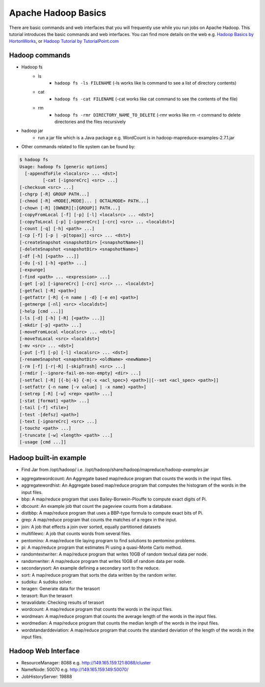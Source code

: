 .. _hadoop_basics:

Apache Hadoop Basics
===========================

There are basic commands and web interfaces that you will frequently use while you run jobs on Apache Hadoop. This tutorial introduces the basic commands and web interfaces. You can find more details on the web e.g. `Hadoop Basics by HortonWorks <http://hortonworks.com/wp-content/uploads/downloads/2013/07/Hortonworks.ApacheHadoopBasics.v1.0.pdf>`_, or `Hadoop Tutorial by TutorialPoint.com <http://www.tutorialspoint.com/hadoop/>`_

Hadoop commands
---------------

- Hadoop fs
   - ls
      - ``hadoop fs -ls FILENAME`` (-ls works like ls command to see a list of directory contents)
   - cat
      - ``hadoop fs -cat FILENAME`` (-cat works like cat command to see the contents of the file)
   - rm
      - ``hadoop fs -rmr DIRECTORY_NAME_TO_DELETE`` (-rmr works like rm -r command to delete directories and the files recursively

- hadoop jar
   - run a jar file which is a Java package e.g. WordCount is in hadoop-mapreduce-examples-2.7.1.jar
   
- Other commands related to file system can be found by:

.. code::

    $ hadoop fs
    Usage: hadoop fs [generic options]
      [-appendToFile <localsrc> ... <dst>]
    	     [-cat [-ignoreCrc] <src> ...]
    [-checksum <src> ...]
    [-chgrp [-R] GROUP PATH...]
    [-chmod [-R] <MODE[,MODE]... | OCTALMODE> PATH...]
    [-chown [-R] [OWNER][:[GROUP]] PATH...]
    [-copyFromLocal [-f] [-p] [-l] <localsrc> ... <dst>]
    [-copyToLocal [-p] [-ignoreCrc] [-crc] <src> ... <localdst>]
    [-count [-q] [-h] <path> ...]
    [-cp [-f] [-p | -p[topax]] <src> ... <dst>]
    [-createSnapshot <snapshotDir> [<snapshotName>]]
    [-deleteSnapshot <snapshotDir> <snapshotName>]
    [-df [-h] [<path> ...]]
    [-du [-s] [-h] <path> ...]
    [-expunge]
    [-find <path> ... <expression> ...]
    [-get [-p] [-ignoreCrc] [-crc] <src> ... <localdst>]
    [-getfacl [-R] <path>]
    [-getfattr [-R] {-n name | -d} [-e en] <path>]
    [-getmerge [-nl] <src> <localdst>]
    [-help [cmd ...]]
    [-ls [-d] [-h] [-R] [<path> ...]]
    [-mkdir [-p] <path> ...]
    [-moveFromLocal <localsrc> ... <dst>]
    [-moveToLocal <src> <localdst>]
    [-mv <src> ... <dst>]
    [-put [-f] [-p] [-l] <localsrc> ... <dst>]
    [-renameSnapshot <snapshotDir> <oldName> <newName>]
    [-rm [-f] [-r|-R] [-skipTrash] <src> ...]
    [-rmdir [--ignore-fail-on-non-empty] <dir> ...]
    [-setfacl [-R] [{-b|-k} {-m|-x <acl_spec>} <path>]|[--set <acl_spec> <path>]]
    [-setfattr {-n name [-v value] | -x name} <path>]
    [-setrep [-R] [-w] <rep> <path> ...]
    [-stat [format] <path> ...]
    [-tail [-f] <file>]
    [-test -[defsz] <path>]
    [-text [-ignoreCrc] <src> ...]
    [-touchz <path> ...]
    [-truncate [-w] <length> <path> ...]
    [-usage [cmd ...]]

Hadoop built-in example
----------------------------

* Find Jar from /opt/hadoop/ i.e. /opt/hadoop/share/hadoop/mapreduce/hadoop-*examples*.jar

-   aggregatewordcount: An Aggregate based map/reduce program that counts the words in the input files.
-   aggregatewordhist: An Aggregate based map/reduce program that computes the histogram of the words in the input files.
-   bbp: A map/reduce program that uses Bailey-Borwein-Plouffe to compute exact digits of Pi.
-   dbcount: An example job that count the pageview counts from a database.
-   distbbp: A map/reduce program that uses a BBP-type formula to compute exact bits of Pi.
-   grep: A map/reduce program that counts the matches of a regex in the input.
-   join: A job that effects a join over sorted, equally partitioned datasets
-   multifilewc: A job that counts words from several files.
-   pentomino: A map/reduce tile laying program to find solutions to pentomino problems.
-   pi: A map/reduce program that estimates Pi using a quasi-Monte Carlo method.
-   randomtextwriter: A map/reduce program that writes 10GB of random textual data per node.
-   randomwriter: A map/reduce program that writes 10GB of random data per node.
-   secondarysort: An example defining a secondary sort to the reduce.
-   sort: A map/reduce program that sorts the data written by the random writer.
-   sudoku: A sudoku solver.
-   teragen: Generate data for the terasort
-   terasort: Run the terasort
-   teravalidate: Checking results of terasort
-   wordcount: A map/reduce program that counts the words in the input files.
-   wordmean: A map/reduce program that counts the average length of the words in the input files.
-   wordmedian: A map/reduce program that counts the median length of the words in the input files.
-   wordstandarddeviation: A map/reduce program that counts the standard deviation of the length of the words in the input files.

Hadoop Web Interface
------------------------

- ResourceManager: 8088 e.g. http://149.165.159.121:8088/cluster
- NameNode: 50070 e.g. http://149.165.159.149:50070/
- JobHistoryServer: 19888
